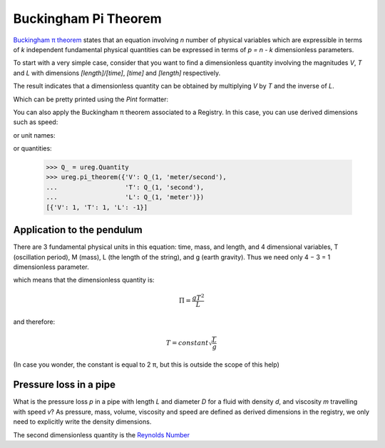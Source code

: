 .. _pitheorem:

Buckingham Pi Theorem
=====================

`Buckingham π theorem`_ states that an equation involving *n* number of
physical variables which are expressible in terms of *k* independent fundamental
physical quantities can be expressed in terms of *p = n - k* dimensionless
parameters.

.. testsetup:: *

   from pint import UnitRegistry
   ureg = UnitRegistry()
   Q_ = ureg.Quantity

To start with a very simple case, consider that you want to find a dimensionless
quantity involving the magnitudes `V`, `T` and `L` with dimensions `[length]/[time]`,
`[time]` and `[length]` respectively.

.. doctest::

    >>> from pint import pi_theorem
    >>> pi_theorem({'V': '[length]/[time]', 'T': '[time]', 'L': '[length]'})
    [{'V': 1, 'T': 1, 'L': -1}]

The result indicates that a dimensionless quantity can be obtained by
multiplying `V` by `T` and the inverse of `L`.

Which can be pretty printed using the `Pint` formatter:

.. doctest::

    >>> from pint import formatter
    >>> result = pi_theorem({'V': '[length]/[time]', 'T': '[time]', 'L': '[length]'})
    >>> print(formatter(result[0].items()))
    T * V / L

You can also apply the Buckingham π theorem associated to a Registry. In this case,
you can use derived dimensions such as speed:

.. doctest::

    >>> from pint import UnitRegistry
    >>> ureg = UnitRegistry()
    >>> ureg.pi_theorem({'V': '[speed]', 'T': '[time]', 'L': '[length]'})
    [{'V': 1, 'T': 1, 'L': -1}]

or unit names:

.. doctest::

    >>> ureg.pi_theorem({'V': 'meter/second', 'T': 'second', 'L': 'meter'})
    [{'V': 1, 'T': 1, 'L': -1}]

or quantities:

    >>> Q_ = ureg.Quantity
    >>> ureg.pi_theorem({'V': Q_(1, 'meter/second'),
    ...                  'T': Q_(1, 'second'),
    ...                  'L': Q_(1, 'meter')})
    [{'V': 1, 'T': 1, 'L': -1}]


Application to the pendulum
---------------------------

There are 3 fundamental physical units in this equation: time, mass, and length, and 4 dimensional variables, T (oscillation period), M (mass), L (the length of the string), and g (earth gravity). Thus we need only 4 − 3 = 1 dimensionless parameter.

.. doctest::

    >>> ureg.pi_theorem({'T': '[time]',
    ...                  'M': '[mass]',
    ...                  'L': '[length]',
    ...                  'g': '[acceleration]'})
    [{'T': 2, 'g': 1, 'L': -1}]

which means that the dimensionless quantity is:

.. math::

   \Pi = \frac{g T^2}{L}

and therefore:

.. math::

    T = constant \sqrt{\frac{L}{g}}

(In case you wonder, the constant is equal to 2 π, but this is outside the scope of this help)


Pressure loss in a pipe
-----------------------

What is the pressure loss `p` in a pipe with length `L` and diameter `D` for a fluid with density `d`, and viscosity `m` travelling with speed `v`? As pressure, mass, volume, viscosity and speed are defined as derived dimensions in the registry, we only need to explicitly write the density dimensions.

.. doctest::

    >>> ureg.pi_theorem({'p': '[pressure]',
    ...                  'L': '[length]',
    ...                  'D': '[length]',
    ...                  'd': '[mass]/[volume]',
    ...                  'm': '[viscosity]',
    ...                  'v': '[speed]'
    ...                  })
    [{'p': 1, 'm': -2, 'd': 1, 'L': 2}, {'v': 1, 'm': -1, 'd': 1, 'L': 1}, {'L': -1, 'D': 1}]

The second dimensionless quantity is the `Reynolds Number`_

.. _`Buckingham π theorem`: http://en.wikipedia.org/wiki/Buckingham_%CF%80_theorem
.. _`Reynolds Number`: http://en.wikipedia.org/wiki/Reynolds_number
